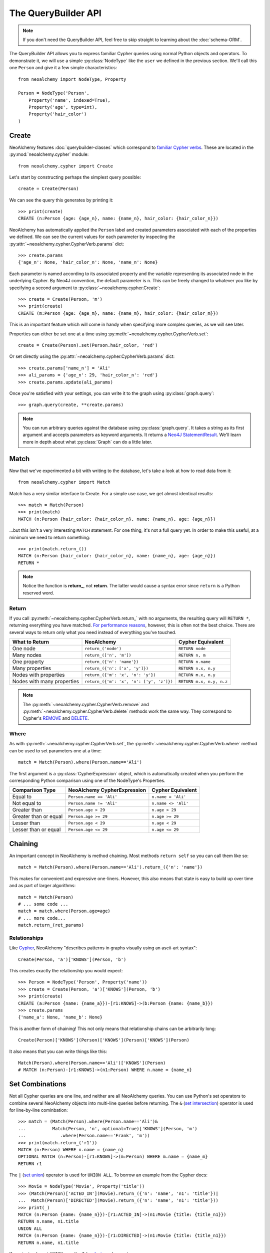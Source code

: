 

********************
The QueryBuilder API
********************

.. note::
    If you don't need the QueryBuilder API, feel free to skip straight to
    learning about the :doc:`schema-ORM`.

The QueryBuilder API allows you to express familiar Cypher queries using normal
Python objects and operators. To demonstrate it, we will use a simple
:py:class:`NodeType` like the ``user`` we defined in the previous section.
We'll call this one ``Person`` and give it a few simple characteristics::

    from neoalchemy import NodeType, Property

    Person = NodeType('Person',
        Property('name', indexed=True),
        Property('age', type=int),
        Property('hair_color')
    )


======
Create
======

NeoAlchemy features :doc:`querybuilder-classes` which correspond to `familiar
Cypher verbs`_. These are located in the :py:mod:`neoalchemy.cypher` module::

    from neoalchemy.cypher import Create

Let's start by constructing perhaps the simplest query possible::

    create = Create(Person)

We can see the query this generates by printing it::

    >>> print(create)
    CREATE (n:Person {age: {age_n}, name: {name_n}, hair_color: {hair_color_n}})

NeoAlchemy has automatically applied the ``Person`` label and created
parameters associated with each of the properties we defined. We can see
the current values for each parameter by inspecting the
:py:attr:`~neoalchemy.cypher.CypherVerb.params` dict::

    >>> create.params
    {'age_n': None, 'hair_color_n': None, 'name_n': None}

Each parameter is named according to its associated property and the variable
representing its associated node in the underlying Cypher. By Neo4J convention,
the default parameter is ``n``. This can be freely changed to whatever you like
by specifying a second argument to :py:class:`~neoalchemy.cypher.Create`::

    >>> create = Create(Person, 'm')
    >>> print(create)
    CREATE (m:Person {age: {age_m}, name: {name_m}, hair_color: {hair_color_m}})

This is an important feature which will come in handy when specifying more
complex queries, as we will see later.

Properties can either be set one at a time using
:py:meth:`~neoalchemy.cypher.CypherVerb.set`::

    create = Create(Person).set(Person.hair_color, 'red')

Or set directly using the :py:attr:`~neoalchemy.cypher.CypherVerb.params`
dict::

    >>> create.params['name_n'] = 'Ali'
    >>> ali_params = {'age_n': 29, 'hair_color_n': 'red'}
    >>> create.params.update(ali_params)


Once you're satisfied with your settings, you can write it to the graph using
:py:class:`graph.query`::

    >>> graph.query(create, **create.params)

.. note::
    You can run arbitrary queries against the database using
    :py:class:`graph.query`.  It takes a string as its first argument and
    accepts parameters as keyword arguments. It returns a `Neo4J
    StatementResult`_. We'll learn more in depth about what :py:class:`Graph`
    can do a little later.


=====
Match
=====

Now that we've experimented a bit with writing to the database, let's take a
look at how to read data from it::

    from neoalchemy.cypher import Match

Match has a very similar interface to Create. For a simple use case, we get
almost identical results::

    >>> match = Match(Person)
    >>> print(match)
    MATCH (n:Person {hair_color: {hair_color_n}, name: {name_n}, age: {age_n}})

...but this isn't a very interesting ``MATCH`` statement. For one thing, it's
not a full query yet. In order to make this useful, at a minimum we need to
return something::

    >>> print(match.return_())
    MATCH (n:Person {hair_color: {hair_color_n}, name: {name_n}, age: {age_n}})
    RETURN *

.. note::
    Notice the function is **return_**, not **return**. The latter would cause
    a syntax error since ``return`` is a Python reserved word.

.. _return-signature:

------
Return
------

If you call :py:meth:`~neoalchemy.cypher.CypherVerb.return_` with no arguments,
the resulting query will ``RETURN *``, returning everything you have matched.
`For performance reasons`_, however, this is often not the best choice. There
are several ways to return only what you need instead of everything you've
touched.

============================  ==========================================  ========================
 What to Return                NeoAlchemy                                  Cypher Equivalent
============================  ==========================================  ========================
 One node                      ``return_('node')``                         ``RETURN node``
 Many nodes                    ``return_(['n', 'm'])``                     ``RETURN n, m``
 One property                  ``return_({'n': 'name'})``                  ``RETURN n.name``
 Many properties               ``return_({'n': ['x', 'y']})``              ``RETURN n.x, n.y``
 Nodes with properties         ``return_({'m': 'x', 'n': 'y'})``           ``RETURN m.x, n.y``
 Nodes with many properties    ``return_({'m': 'x', 'n': ['y', 'z']})``    ``RETURN m.x, n.y, n.z``
============================  ==========================================  ========================

.. note::
    The :py:meth:`~neoalchemy.cypher.CypherVerb.remove` and
    :py:meth:`~neoalchemy.cypher.CypherVerb.delete` methods work the same way.
    They correspond to Cypher's `REMOVE`_ and `DELETE`_.

.. _cypher-expression:

-----
Where
-----

As with :py:meth:`~neoalchemy.cypher.CypherVerb.set`, the
:py:meth:`~neoalchemy.cypher.CypherVerb.where` method can be used to set
parameters one at a time::

    match = Match(Person).where(Person.name=='Ali')

The first argument is a :py:class:`CypherExpression` object, which is
automatically created when you perform the corresponding Python comparison
using one of the NodeType's Properties.

=======================  =============================  =======================
 Comparison Type          NeoAlchemy CypherExpression    Cypher Equivalent
=======================  =============================  =======================
 Equal to                 ``Person.name == 'Ali'``       ``n.name = 'Ali'``
 Not equal to             ``Person.name != 'Ali'``       ``n.name <> 'Ali'``
 Greater than             ``Person.age > 29``            ``n.age > 29``
 Greater than or equal    ``Person.age >= 29``           ``n.age >= 29``
 Lesser than              ``Person.age < 29``            ``n.age < 29``
 Lesser than or equal     ``Person.age <= 29``           ``n.age <= 29``
=======================  =============================  =======================

.. _chaining:

========
Chaining
========

An important concept in NeoAlchemy is method chaining. Most methods ``return
self`` so you can call them like so::

    match = Match(Person).where(Person.name=='Ali').return_({'n': 'name'})

This makes for convenient and expressive one-liners. However, this also means
that state is easy to build up over time and as part of larger algorithms::

    match = Match(Person)
    # ... some code ...
    match = match.where(Person.age=age)
    # ... more code...
    match.return_(ret_params)

-------------
Relationships
-------------

.. image:: iconography.svg
   :width: 50%
   :alt: Cypher: (a)-[:KNOWS]->(b) NeoAlchemy: (a)['KNOWS'](b)
   :align: left

Like `Cypher`_, NeoAlchemy "describes patterns in graphs visually using an
ascii-art syntax"::

    Create(Person, 'a')['KNOWS'](Person, 'b')

This creates exactly the relationship you would expect::

    >>> Person = NodeType('Person', Property('name'))
    >>> create = Create(Person, 'a')['KNOWS'](Person, 'b')
    >>> print(create)
    CREATE (a:Person {name: {name_a}})-[r1:KNOWS]->(b:Person {name: {name_b}})
    >>> create.params
    {'name_a': None, 'name_b': None}

This is another form of chaining! This not only means that relationship chains
can be arbitrarily long::

    Create(Person)['KNOWS'](Person)['KNOWS'](Person)['KNOWS'](Person)

It also means that you can write things like this::

    Match(Person).where(Person.name=='Ali')['KNOWS'](Person)
    # MATCH (n:Person)-[r1:KNOWS]->(n1:Person) WHERE n.name = {name_n}

================
Set Combinations
================

Not all Cypher queries are one line, and neither are all NeoAlchemy queries.
You can use Python's set operators to combine several NeoAlchemy objects into
multi-line queries before returning. The ``&`` (`set intersection`_) operator
is used for line-by-line cominbation::

    >>> match = (Match(Person).where(Person.name=='Ali')&
    ...          Match(Person, 'n', optional=True)['KNOWS'](Person, 'm')
    ...             .where(Person.name=='Frank', 'm'))
    >>> print(match.return_('r1'))
    MATCH (n:Person) WHERE n.name = {name_n}
    OPTIONAL MATCH (n:Person)-[r1:KNOWS]->(m:Person) WHERE m.name = {name_m}
    RETURN r1

The ``|`` (`set union`_) operator is used for ``UNION ALL``. To borrow an
example from the Cypher docs::

    >>> Movie = NodeType('Movie', Property('title'))
    >>> (Match(Person)['ACTED_IN'](Movie).return_({'n': 'name', 'n1': 'title'})|
    ...  Match(Person)['DIRECTED'](Movie).return_({'n': 'name', 'n1': 'title'}))
    >>> print(_)
    MATCH (n:Person {name: {name_n}})-[r1:ACTED_IN]->(n1:Movie {title: {title_n1}})
    RETURN n.name, n1.title
    UNION ALL
    MATCH (n:Person {name: {name_n}})-[r1:DIRECTED]->(n1:Movie {title: {title_n1}})
    RETURN n.name, n1.title

If you instead want ``UNION``, use the ``^`` (`exclusive or`_) operator.

.. note::
    ``UNION`` must be performed on queries with very similar result structures.
    You must take this into account when building your queries.


.. _familiar Cypher verbs: https://neo4j.com/docs/developer-manual/current/#query-create
.. _Neo4J StatementResult: https://neo4j.com/docs/api/python-driver/current/#neo4j.v1.StatementResult
.. _For performance reasons: https://neo4j.com/docs/developer-manual/current/#query-tuning
.. _REMOVE: https://neo4j.com/docs/developer-manual/current/#query-remove
.. _DELETE: https://neo4j.com/docs/developer-manual/current/#query-delete
.. _Cypher: https://neo4j.com/developer/cypher-query-language/
.. _set intersection: https://docs.python.org/3/library/stdtypes.html#set.intersection
.. _set union: https://docs.python.org/3/library/stdtypes.html#set.union
.. _exclusive or: https://docs.python.org/3/library/stdtypes.html#set.symmetric_difference

